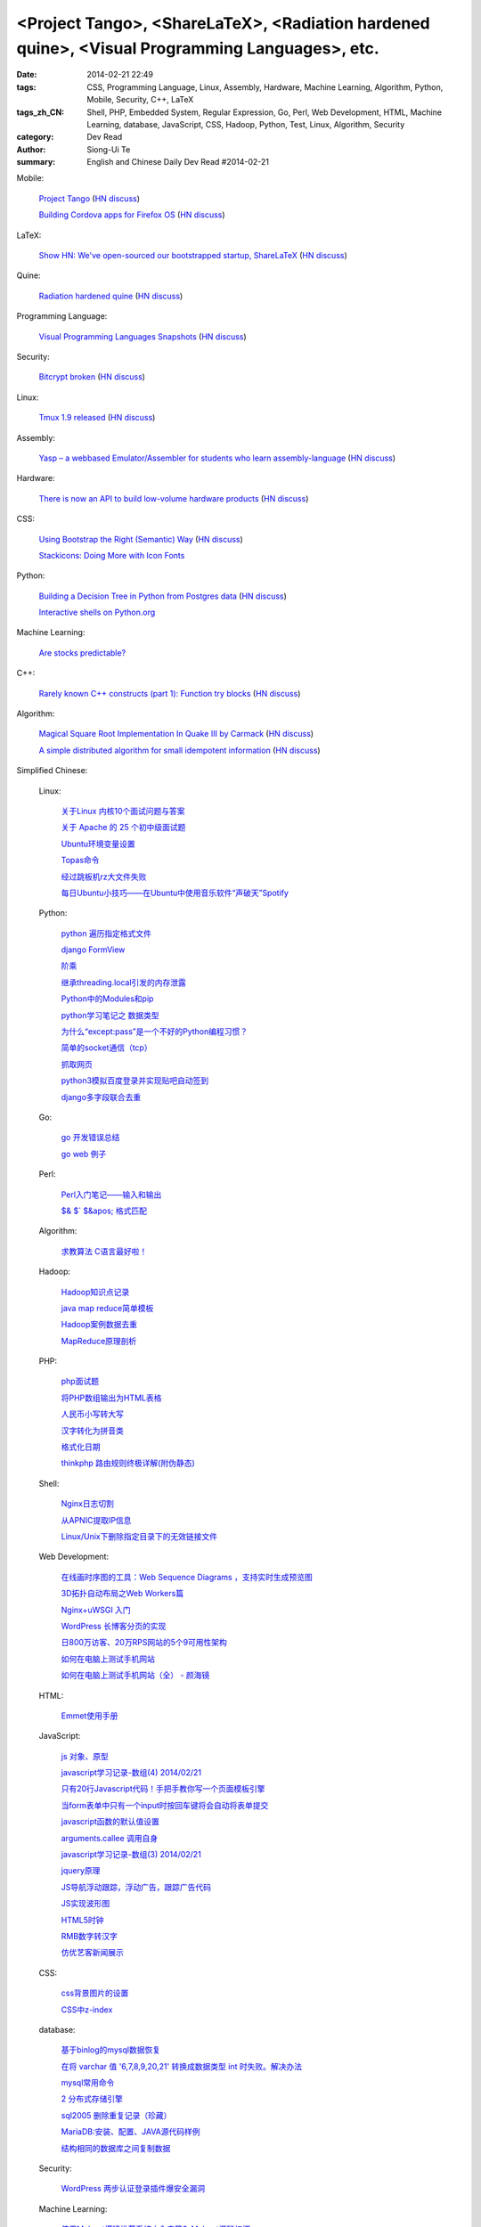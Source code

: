 <Project Tango>, <ShareLaTeX>, <Radiation hardened quine>, <Visual Programming Languages>, etc.
###############################################################################################

:date: 2014-02-21 22:49
:tags: CSS, Programming Language, Linux, Assembly, Hardware, Machine Learning, Algorithm, Python, Mobile, Security, C++, LaTeX
:tags_zh_CN: Shell, PHP, Embedded System, Regular Expression, Go, Perl, Web Development, HTML, Machine Learning, database, JavaScript, CSS, Hadoop, Python, Test, Linux, Algorithm, Security
:category: Dev Read
:author: Siong-Ui Te
:summary: English and Chinese Daily Dev Read #2014-02-21


Mobile:

  `Project Tango <http://www.google.com/atap/projecttango/>`_
  (`HN discuss <https://news.ycombinator.com/item?id=7273081>`__)

  `Building Cordova apps for Firefox OS <https://hacks.mozilla.org/2014/02/building-cordova-apps-for-firefox-os/>`_
  (`HN discuss <https://news.ycombinator.com/item?id=7272932>`__)

LaTeX:

  `Show HN: We've open-sourced our bootstrapped startup, ShareLaTeX <https://github.com/sharelatex/sharelatex>`_
  (`HN discuss <https://news.ycombinator.com/item?id=7276263>`__)

Quine:

  `Radiation hardened quine <https://github.com/mame/radiation-hardened-quine>`_
  (`HN discuss <https://news.ycombinator.com/item?id=7276976>`__)

Programming Language:

  `Visual Programming Languages Snapshots <http://blog.interfacevision.com/design/design-visual-progarmming-languages-snapshots>`_
  (`HN discuss <https://news.ycombinator.com/item?id=7274674>`__)

Security:

  `Bitcrypt broken <http://blog.cassidiancybersecurity.com/post/2014/02/Bitcrypt-broken>`_
  (`HN discuss <https://news.ycombinator.com/item?id=7274020>`__)

Linux:

  `Tmux 1.9 released <http://sourceforge.net/p/tmux/tmux-code/ci/master/tree/CHANGES>`_
  (`HN discuss <https://news.ycombinator.com/item?id=7275911>`__)

Assembly:

  `Yasp – a webbased Emulator/Assembler for students who learn assembly-language <http://yasp.me/>`_
  (`HN discuss <https://news.ycombinator.com/item?id=7272652>`__)

Hardware:

  `There is now an API to build low-volume hardware products <http://gigaom.com/2014/02/20/there-is-now-an-api-to-build-a-low-volume-hardware-products/>`_
  (`HN discuss <https://news.ycombinator.com/item?id=7272543>`__)

CSS:

  `Using Bootstrap the Right (Semantic) Way <http://www.ostraining.com/blog/coding/bootstrap-right-way/>`_
  (`HN discuss <https://news.ycombinator.com/item?id=7276133>`__)

  `Stackicons: Doing More with Icon Fonts <http://css-tricks.com/stackicons-icon-fonts/>`_

Python:

  `Building a Decision Tree in Python from Postgres data <http://www.garysieling.com/blog/building-decision-tree-python-postgres-data>`_
  (`HN discuss <https://news.ycombinator.com/item?id=7276819>`__)

  `Interactive shells on Python.org <http://blog.pythonanywhere.com/83/>`_

Machine Learning:

  `Are stocks predictable? <http://fastml.com/are-stocks-predictable/>`_

C++:

  `Rarely known C++ constructs (part 1): Function try blocks <http://szelei.me/rarely-known-cpp-constructs-part-1-function-try-blocks/>`_
  (`HN discuss <https://news.ycombinator.com/item?id=7276647>`__)

Algorithm:

  `Magical Square Root Implementation In Quake III by Carmack <http://www.codemaestro.com/reviews/9>`_
  (`HN discuss <https://news.ycombinator.com/item?id=7277127>`__)

  `A simple distributed algorithm for small idempotent information <http://antirez.com/news/71>`_
  (`HN discuss <https://news.ycombinator.com/item?id=7276491>`__)



Simplified Chinese:

  Linux:

    `关于Linux 内核10个面试问题与答案 <http://www.oschina.net/translate/core-linux-interview-questions-and-answers>`_

    `关于 Apache 的 25 个初中级面试题 <http://www.oschina.net/translate/apache-interview-questions>`_

    `Ubuntu环境变量设置 <http://my.oschina.net/tonysite/blog/201804>`_

    `Topas命令 <http://my.oschina.net/birdlovecloud/blog/201570>`_

    `经过跳板机rz大文件失败 <http://my.oschina.net/panzhc/blog/201594>`_

    `每日Ubuntu小技巧——在Ubuntu中使用音乐软件“声破天”Spotify <http://linux.cn/thread/12364/1/1/>`_

  Python:

    `python 遍历指定格式文件 <http://my.oschina.net/wysrc/blog/201904>`_

    `django FormView <http://my.oschina.net/shniu/blog/201799>`_

    `阶乘 <http://my.oschina.net/coderinfo/blog/201860>`_

    `继承threading.local引发的内存泄露 <http://my.oschina.net/mdandelion/blog/201575>`_

    `Python中的Modules和pip <http://my.oschina.net/pangyangyang/blog/201602>`_

    `python学习笔记之 数据类型 <http://my.oschina.net/dlpinghailinfeng/blog/201546>`_

    `为什么“except:pass”是一个不好的Python编程习惯？ <http://blog.jobbole.com/59854/>`_

    `简单的socket通信（tcp） <http://www.oschina.net/code/snippet_1033376_33455>`_

    `抓取网页 <http://www.oschina.net/code/snippet_1033376_33456>`_

    `python3模拟百度登录并实现贴吧自动签到 <http://www.oschina.net/code/snippet_1269880_33434>`_

    `django多字段联合去重 <http://www.oschina.net/code/snippet_130222_33436>`_

  Go:

    `go 开发错误总结 <http://my.oschina.net/u/1388024/blog/201881>`_

    `go web 例子 <http://my.oschina.net/u/1388024/blog/201603>`_

  Perl:

    `Perl入门笔记——输入和输出 <http://my.oschina.net/u/1449160/blog/201879>`_

    `$& $\` $&apos; 格式匹配 <http://www.oschina.net/code/snippet_1453891_33426>`_

  Algorithm:

    `求教算法 C语言最好啦！ <http://www.oschina.net/question/1164691_144259>`_

  Hadoop:

    `Hadoop知识点记录 <http://my.oschina.net/u/1169079/blog/201906>`_

    `java map reduce简单模板 <http://my.oschina.net/zmlblog/blog/201915>`_

    `Hadoop案例数据去重 <http://my.oschina.net/u/1169079/blog/201872>`_

    `MapReduce原理剖析 <http://my.oschina.net/u/1169079/blog/201568>`_

  PHP:

    `php面试题 <http://my.oschina.net/u/1388018/blog/201566>`_

    `将PHP数组输出为HTML表格 <http://www.oschina.net/code/snippet_171198_33427>`_

    `人民币小写转大写  <http://www.oschina.net/code/snippet_856191_33446>`_

    `汉字转化为拼音类 <http://www.oschina.net/code/snippet_205695_33448>`_

    `格式化日期 <http://www.oschina.net/code/snippet_856191_33449>`_

    `thinkphp 路由规则终极详解(附伪静态) <http://www.oschina.net/code/snippet_1178986_33425>`_

  Shell:

    `Nginx日志切割 <http://www.oschina.net/code/snippet_1026777_33459>`_

    `从APNIC提取IP信息 <http://www.oschina.net/code/snippet_1445655_33452>`_

    `Linux/Unix下删除指定目录下的无效链接文件 <http://www.oschina.net/code/snippet_926097_33454>`_

  Web Development:

    `在线画时序图的工具：Web Sequence Diagrams ，支持实时生成预览图 <http://my.oschina.net/bairrfhoinn/blog/201831>`_

    `3D拓扑自动布局之Web Workers篇 <http://my.oschina.net/xhload3d/blog/201551>`_

    `Nginx+uWSGI 入门 <http://my.oschina.net/u/877567/blog/201577>`_

    `WordPress 长博客分页的实现 <http://my.oschina.net/fragile/blog/201593>`_

    `日800万访客、20万RPS网站的5个9可用性架构 <http://www.csdn.net/article/2014-02-21/2818488-how-the-aolcom-architecture-evolved-to-99999-availability>`_

    `如何在电脑上测试手机网站 <http://blog.jobbole.com/60176/>`_

    `如何在电脑上测试手机网站（全） - 颜海镜 <http://www.cnblogs.com/yanhaijing/p/3557261.html>`_

  HTML:

    `Emmet使用手册 <http://my.oschina.net/noxiaomi/blog/201836>`_

  JavaScript:

    `js 对象、原型 <http://my.oschina.net/u/782865/blog/201923>`_

    `javascript学习记录-数组(4) 2014/02/21 <http://my.oschina.net/u/230064/blog/201927>`_

    `只有20行Javascript代码！手把手教你写一个页面模板引擎 <http://my.oschina.net/xiang1987/blog/201801>`_

    `当form表单中只有一个input时按回车键将会自动将表单提交 <http://my.oschina.net/u/919074/blog/201821>`_

    `javascript函数的默认值设置 <http://my.oschina.net/guomingliang/blog/201842>`_

    `arguments.callee 调用自身 <http://my.oschina.net/u/1167544/blog/201877>`_

    `javascript学习记录-数组(3) 2014/02/21 <http://my.oschina.net/u/230064/blog/201889>`_

    `jquery原理 <http://my.oschina.net/guozhenzhen/blog/201562>`_

    `JS导航浮动跟踪，浮动广告，跟踪广告代码 <http://my.oschina.net/docin/blog/201581>`_

    `JS实现波形图 <http://www.oschina.net/code/snippet_1257813_33443>`_

    `HTML5时钟 <http://www.oschina.net/code/snippet_1257813_33445>`_

    `RMB数字转汉字 <http://www.oschina.net/code/snippet_129990_33450>`_

    `仿优艺客新闻展示 <http://www.oschina.net/code/snippet_264635_33451>`_

  CSS:

    `css背景图片的设置  <http://my.oschina.net/linboy/blog/201916>`_

    `CSS中z-index  <http://my.oschina.net/11101010/blog/201590>`_

  database:

    `基于binlog的mysql数据恢复 <http://my.oschina.net/u/1449566/blog/201800>`_

    `在将 varchar 值 '6,7,8,9,20,21' 转换成数据类型 int 时失败。解决办法  <http://my.oschina.net/ind/blog/201818>`_

    `mysql常用命令 <http://my.oschina.net/guozhenzhen/blog/201807>`_

    `2 分布式存储引擎 <http://my.oschina.net/u/1454851/blog/201870>`_

    `sql2005 删除重复记录（珍藏） <http://my.oschina.net/mengxianying/blog/201884>`_

    `MariaDB:安装、配置、JAVA源代码样例 <http://my.oschina.net/cloudcoder/blog/201569>`_

    `结构相同的数据库之间复制数据 <http://www.oschina.net/code/snippet_222150_33460>`_

  Security:

    `WordPress 两步认证登录插件爆安全漏洞 <http://www.oschina.net/news/49052/duo-wordpress-vulnerabilities>`_

  Machine Learning:

    `使用Mahout搭建推荐系统之入门篇3-Mahout源码初探 <http://my.oschina.net/Cfreedom/blog/201829>`_

  Test:

    `软件测试方法小汇总 <http://my.oschina.net/qefarmer/blog/201905>`_

    `单元测试里的 5 个错误 <http://www.oschina.net/translate/5-unit-testing-mistakes>`_

  Regular Expression:

    `正则表达式 <http://my.oschina.net/MissLee/blog/201886>`_

  Embedded System:

    `IAR IDE for MSP430、8051、ARM等平台的结合使用   <http://my.oschina.net/flame804/blog/201897>`_

    `CC2530外围电路若干问题 <http://my.oschina.net/lvyi/blog/201548>`_

    `树莓派使用实例之：2 Pi R <http://linux.cn/thread/12362/1/1/>`_

    `延长树莓派上SD卡的使用寿命 <http://www.geekfan.net/6283/>`_

  News:

    `微软正式将网页版 Office 更名为 Office Online <http://www.oschina.net/news/49050/office-online>`_

    `Google Project Tango：能3D捕捉的智能手机 <http://www.csdn.net/article/2014-02-21/2818495-google-unveils-project-tango-an-initial-step-toward-bringing-research-to-people>`_

    `一周消息树：开源专家袁萌，国产COS操作系统是“杂种”，不是中国软件梦 <http://www.csdn.net/article/2014-02-21/2818493-Weekly-news>`_

    `程序员想找好工作？那就学好Linux吧！ <http://www.csdn.net/article/2014-02-21/2818499-Linux-software-developers-operation-system>`_

    `穿戴式智能技术来势汹汹 <http://www.csdn.net/article/2014-02-18/2818447-Wearable-Tech-Smartphone-Computers-Future>`_

    `移动周报：对话智能硬件云服务平台Yeelink <http://www.csdn.net/article/2014-02-21/2818490-weekly-Webix-improve>`_

    `Node.app：用Node.js API开发iOS“原生”应用 <http://www.csdn.net/article/2014-02-21/2818498-Nodejs-for-iOS>`_

    `研发周报：Google与Facebook的产品研发之道 <http://www.csdn.net/article/2014-02-21/2818501-software-weekly-report>`_

    `领先Google 150年的数据可视化和“不务正业”的超级计算机 <http://www.csdn.net/article/2014-02-21/2818497-data-visualization-quashed-epidemics-supercomputer-treat-disease>`_

    `特种作战，纽约极客企图建造现实中的“潘多拉星球” <http://www.csdn.net/article/2014-02-20/2818482-New-York-City-geek-squad>`_

    `成功打造Evernote API生态系统的五大经验 <http://www.csdn.net/article/2014-02-20/2818486-five-great-api-ecosystem-lessons-from-evernote>`_

    `一周热点：IBM新技术使网速达400G/s，硬盘会“烧掉”吗 <http://www.csdn.net/article/2014-02-21/2818492-Cloud-Google-Snapchat-Intel>`_

    `“阅后即焚”挖谷歌墙角，GAE技术大牛弃谷歌投奔Snapchat <http://www.csdn.net/article/2014-02-20/2818485-Cloud-Google-Snapchat>`_

    `上周Google CEO拉里·佩奇曾密会WhatsApp CEO，试图阻止这场收购 <http://www.csdn.net/article/2014-02-21/2818491>`_

    `10个开源的基于WEB的文件管理器 <http://linux.cn/thread/12363/1/1/>`_

    `Google 推出 Tango 计划打造体感手机 <http://tech2ipo.com/63481>`_

    `谷歌推Project Tango 3D视效智能手机开发项目 <http://www.geekfan.net/6501/>`_

  Misc:

    `15 个有用的项目管理工具  <http://www.oschina.net/translate/15-useful-project-management-tools>`_

    `【每日一博】Graphlab 实现分析：图的存储二 <http://my.oschina.net/zhengyang841117/blog/201640>`_

    `网友神总结：我们继续用 XP 的十大理由 <http://www.oschina.net/news/49053/why-we-continue-to-use-windows-xp>`_

    `iOS 开发中使用 Core Data 应避免的十个错误 <http://www.oschina.net/news/49051/core-data-10-errors>`_

    `给云计算时代 CIO 的五点忠告 <http://www.oschina.net/news/49046/cio-advice>`_

    `5款工具助你写出更好的Java代码 <http://my.oschina.net/u/865092/blog/201888>`_

    `当好但不够好时：今天我创业失败了 <http://www.vaikan.com/today-my-startup-failed/>`_

    `谷歌地图新功能：实时看全球森林覆盖情况 <http://blog.jobbole.com/60123/>`_

    `无窗设计的超音速飞机 <http://blog.jobbole.com/60107/>`_

    `2014年最受欢迎十大IT技能 <http://blog.jobbole.com/60101/>`_

    `11本免费的编程电子书（英文） <http://blog.jobbole.com/59424/>`_

    `Android文本时钟 – Part 6 <http://blog.jobbole.com/59893/>`_

    `在代码中写WTF <http://www.oschina.net/code/snippet_1164813_33444>`_

    `基于物联网和云计算的鱼菜共生：APDuino CUBE-0 <http://www.geekfan.net/6463/>`_


Traditional Chinese:

  Web Development:

    `用 traceur-compiler 開發 ES6 <http://www.pigo.idv.tw/archives/2721>`_
